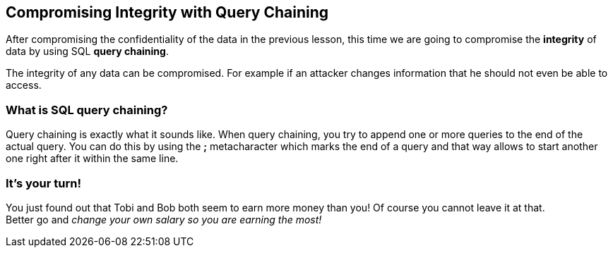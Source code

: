 == Compromising Integrity with Query Chaining
After compromising the confidentiality of the data in the previous lesson, this time we are going to compromise the *integrity* of data by using SQL *query chaining*.

The integrity of any data can be compromised. For example if an attacker changes information that he should not even be able to access.

=== What is SQL query chaining?
Query chaining is exactly what it sounds like. When query chaining, you try to append one or more queries to the end of the actual query.
You can do this by using the *;* metacharacter which marks the end of a query and that way allows to start another one right after it within the same line.

=== It's your turn!
You just found out that Tobi and Bob both seem to earn more money than you!
Of course you cannot leave it at that. +
Better go and _change your own salary so you are earning the most!_
